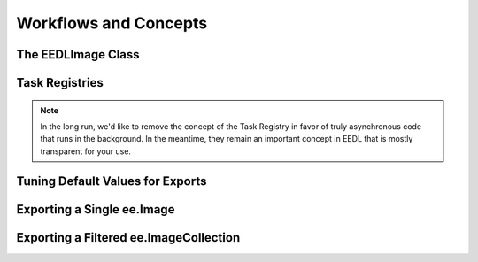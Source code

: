 Workflows and Concepts
=========================

The EEDLImage Class
----------------------


Task Registries
--------------------

.. note::
    In the long run, we'd like to remove the concept of the Task Registry in favor of truly
    asynchronous code that runs in the background. In the meantime, they remain an important concept
    in EEDL that is mostly transparent for your use.


Tuning Default Values for Exports
------------------------------------


Exporting a Single ee.Image
------------------------------


Exporting a Filtered ee.ImageCollection
------------------------------------------
